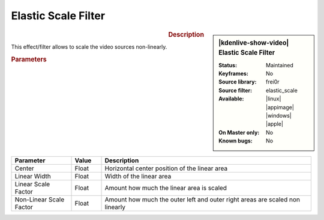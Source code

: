 .. meta::

   :description: Kdenlive Video Effects - Elastic Scale Filter
   :keywords: KDE, Kdenlive, video editor, help, learn, easy, effects, filter, video effects, transform, distort, perspective, elastic scale filter

.. metadata-placeholder

   :authors: - Bernd Jordan (https://discuss.kde.org/u/berndmj)

   :license: Creative Commons License SA 4.0


Elastic Scale Filter
====================

.. figure:: /images/effects_and_compositions/kdenlive2304_effects-elastic_scale_filter.webp
   :width: 365px
   :figwidth: 365px
   :align: left
   :alt: kdenlive2304_effects-elastic_scale_filter

.. sidebar:: |kdenlive-show-video| Elastic Scale Filter

   :**Status**:
      Maintained
   :**Keyframes**:
      No
   :**Source library**:
      frei0r
   :**Source filter**:
      elastic_scale
   :**Available**:
      |linux| |appimage| |windows| |apple|
   :**On Master only**:
      No
   :**Known bugs**:
      No

.. rst-class:: clear-both


.. rubric:: Description

This effect/filter allows to scale the video sources non-linearly.


.. rubric:: Parameters

.. list-table::
   :header-rows: 1
   :width: 100%
   :widths: 20 10 70
   :class: table-wrap

   * - Parameter
     - Value
     - Description
   * - Center
     - Float
     - Horizontal center position of the linear area
   * - Linear Width
     - Float
     - Width of the linear area
   * - Linear Scale Factor
     - Float
     - Amount how much the linear area is scaled
   * - Non-Linear Scale Factor
     - Float
     - Amount how much the outer left and outer right areas are scaled non linearly
